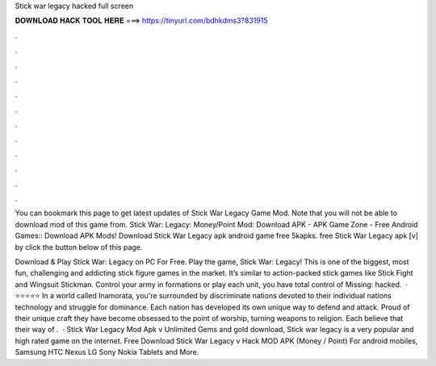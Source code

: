 Stick war legacy hacked full screen



𝐃𝐎𝐖𝐍𝐋𝐎𝐀𝐃 𝐇𝐀𝐂𝐊 𝐓𝐎𝐎𝐋 𝐇𝐄𝐑𝐄 ===> https://tinyurl.com/bdhkdms3?831915



.



.



.



.



.



.



.



.



.



.



.



.

You can bookmark this page to get latest updates of Stick War Legacy Game Mod. Note that you will not be able to download mod of this game from. Stick War: Legacy: Money/Point Mod: Download APK - APK Game Zone - Free Android Games:: Download APK Mods! Download Stick War Legacy apk android game free 5kapks. free Stick War Legacy apk [v] by click the button below of this page.

Download & Play Stick War: Legacy on PC For Free. Play the game, Stick War: Legacy! This is one of the biggest, most fun, challenging and addicting stick figure games in the market. It’s similar to action-packed stick games like Stick Fight and Wingsuit Stickman. Control your army in formations or play each unit, you have total control of Missing: hacked.  · ⭐⭐⭐⭐⭐ In a world called Inamorata, you're surrounded by discriminate nations devoted to their individual nations technology and struggle for dominance. Each nation has developed its own unique way to defend and attack. Proud of their unique craft they have become obsessed to the point of worship, turning weapons to religion. Each believe that their way of .  · Stick War Legacy Mod Apk v Unlimited Gems and gold download, Stick war legacy is a very popular and high rated game on the internet. Free Download Stick War Legacy v Hack MOD APK (Money / Point) For android mobiles, Samsung HTC Nexus LG Sony Nokia Tablets and More.
